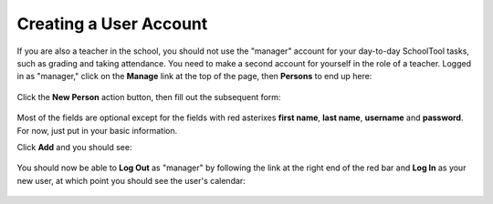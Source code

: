 .. _user:

Creating a User Account
=======================

If you are also a teacher in the school, you should not use the "manager" account for your day-to-day SchoolTool tasks, such as grading and taking attendance.  You need to make a second account for yourself in the role of a teacher.  Logged in as "manager," click on the **Manage** link at the top of the page, then **Persons** to end up here:

   .. image:: images/person-index.png

Click the **New Person** action button, then fill out the subsequent form:

   .. image:: images/add-person.png

Most of the fields are optional except for the fields with red asterixes **first name**, **last name**, **username** and **password**.  For now, just put in your basic information.

Click **Add** and you should see:

   .. image:: images/view-user.png

You should now be able to **Log Out** as "manager" by following the link at the right end of the red bar and **Log In** as your new user, at which point you should see the user's calendar:

    .. image:: images/user-cal.png


